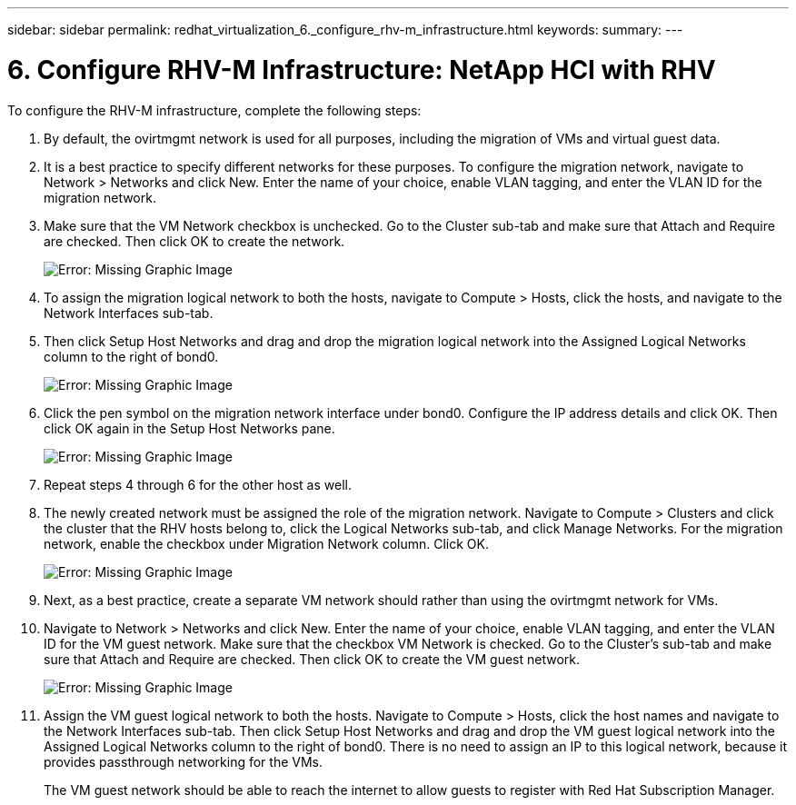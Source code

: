---
sidebar: sidebar
permalink: redhat_virtualization_6._configure_rhv-m_infrastructure.html
keywords:
summary:
---

= 6. Configure RHV-M Infrastructure: NetApp HCI with RHV
:hardbreaks:
:nofooter:
:icons: font
:linkattrs:
:imagesdir: ./media/

//
// This file was created with NDAC Version 0.9 (June 4, 2020)
//
// 2020-06-25 14:26:00.206949
//

[.lead]

To configure the RHV-M infrastructure, complete the following steps:

. By default, the ovirtmgmt network is used for all purposes, including the migration of VMs and virtual guest data.

. It is a best practice to specify different networks for these purposes. To configure the migration network, navigate to Network > Networks and click New. Enter the name of your choice, enable VLAN tagging, and enter the VLAN ID for the migration network.

. Make sure that the VM Network checkbox is unchecked.  Go to the Cluster sub-tab and make sure that Attach and Require are checked. Then click OK to create the network.
+

image:redhat_virtualization_image56.jpg[Error: Missing Graphic Image]

. To assign the migration logical network to both the hosts, navigate to Compute > Hosts, click the hosts,  and navigate to the Network Interfaces sub-tab.

. Then click Setup Host Networks and drag and drop the migration logical network into the Assigned Logical Networks column to the right of bond0.
+

image:redhat_virtualization_image57.jpeg[Error: Missing Graphic Image]

. Click the pen symbol on the migration network interface under bond0. Configure the IP address details and click OK. Then click OK again in the Setup Host Networks pane.
+

image:redhat_virtualization_image58.png[Error: Missing Graphic Image]

. Repeat steps 4 through 6 for the other host as well.

. The newly created network must be assigned the role of the migration network. Navigate to Compute > Clusters and click the cluster that the RHV hosts belong to, click the Logical Networks sub-tab,  and click Manage Networks. For the migration network, enable the checkbox under Migration Network column. Click OK.
+

image:redhat_virtualization_image59.png[Error: Missing Graphic Image]

. Next, as a best practice, create a separate VM network should rather than using the ovirtmgmt network for VMs.

. Navigate to Network > Networks and click New. Enter the name of your choice, enable VLAN tagging, and enter the VLAN ID for the VM guest network. Make sure that the checkbox VM Network is checked. Go to the Cluster’s sub-tab and make sure that Attach and Require are checked. Then click OK to create the VM guest network.
+

image:redhat_virtualization_image60.png[Error: Missing Graphic Image]

. Assign the VM guest logical network to both the hosts. Navigate to Compute > Hosts, click the host names and navigate to the Network Interfaces sub-tab. Then click Setup Host Networks and drag and drop the VM guest logical network into the Assigned Logical Networks column to the right of bond0. There is no need to assign an IP to this logical network, because it provides passthrough networking for the VMs.
+

The VM guest network should be able to reach the internet to allow guests to register with Red Hat Subscription Manager.
